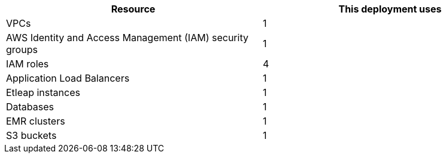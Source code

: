 // Replace the <n> in each row to specify the number of resources used in this deployment. Remove the rows for resources that aren’t used.
|===
|Resource |This deployment uses

// Space needed to maintain table headers
|VPCs |1
|AWS Identity and Access Management (IAM) security groups |1
|IAM roles |4
|Application Load Balancers |1
|Etleap instances |1
|Databases |1
|EMR clusters |1
|S3 buckets |1
|===

